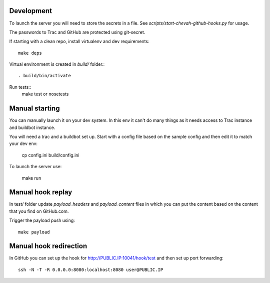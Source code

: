 Development
-----------

To launch the server you will need to store the secrets in a file.
See `scripts/start-chevah-github-hooks.py` for usage.

The passwords to Trac and GitHub are protected using git-secret.

If starting with a clean repo, install virtualenv and dev requirements::

    make deps

Virtual environment is created in `build/` folder.::

    . build/bin/activate

Run tests::
    make test
    or
    nosetests


Manual starting
--------------

You can manually launch it on your dev system.
In this env it can't do many things as it needs access to Trac instance and
buildbot instance.

You will need a trac and a buildbot set up.
Start with a config file based on the sample config and then edit it to
match your dev env:

    cp config.ini build/config.ini

To launch the server use:

    make run


Manual hook replay
------------------

In test/ folder update `payload_headers` and `payload_content` files
in which you can put the content based on the content that you find on
GitHub.com.


Trigger the payload push using::

    make payload


Manual hook redirection
-----------------------

In GitHub you can set up the hook for http://PUBLIC.IP:10041/hook/test
and then set up port forwarding::

    ssh -N -T -R 0.0.0.0:8080:localhost:8080 user@PUBLIC.IP
